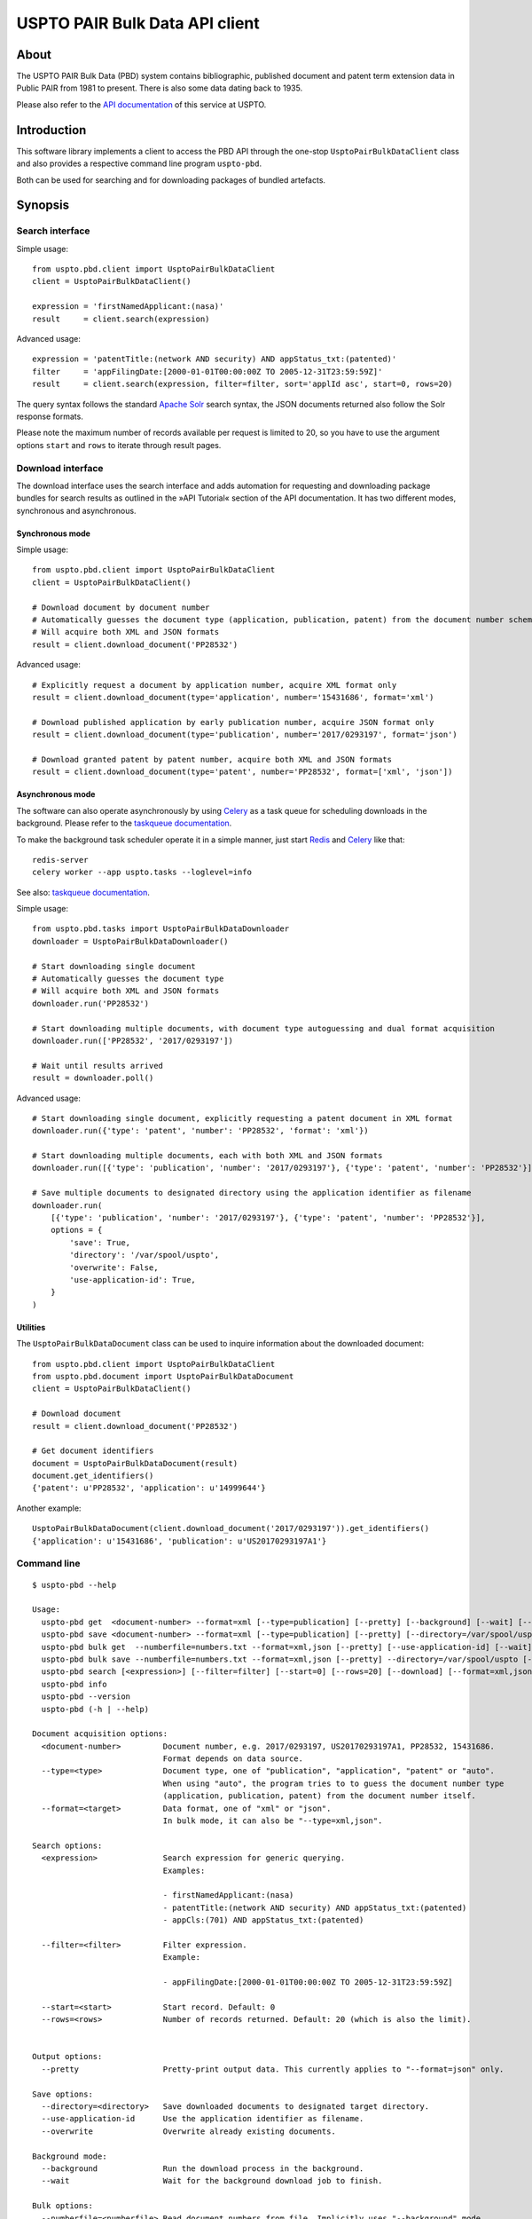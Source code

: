 ###############################
USPTO PAIR Bulk Data API client
###############################


*****
About
*****
The USPTO PAIR Bulk Data (PBD) system contains bibliographic, published document and patent term extension data
in Public PAIR from 1981 to present. There is also some data dating back to 1935.

Please also refer to the `API documentation`_ of this service at USPTO.

.. _API documentation: https://pairbulkdata.uspto.gov/#/api-documentation


************
Introduction
************
This software library implements a client to access the PBD API through the one-stop
``UsptoPairBulkDataClient`` class and also provides a respective command line program ``uspto-pbd``.

Both can be used for searching and for downloading packages of bundled artefacts.


********
Synopsis
********

Search interface
================
Simple usage::

    from uspto.pbd.client import UsptoPairBulkDataClient
    client = UsptoPairBulkDataClient()

    expression = 'firstNamedApplicant:(nasa)'
    result     = client.search(expression)

Advanced usage::

    expression = 'patentTitle:(network AND security) AND appStatus_txt:(patented)'
    filter     = 'appFilingDate:[2000-01-01T00:00:00Z TO 2005-12-31T23:59:59Z]'
    result     = client.search(expression, filter=filter, sort='applId asc', start=0, rows=20)

The query syntax follows the standard `Apache Solr`_ search syntax,
the JSON documents returned also follow the Solr response formats.

Please note the maximum number of records available per request is limited to 20,
so you have to use the argument options ``start`` and ``rows`` to iterate
through result pages.

.. _Apache Solr: https://lucene.apache.org/solr/


Download interface
==================
The download interface uses the search interface and adds automation for
requesting and downloading package bundles for search results as outlined
in the »API Tutorial« section of the API documentation.
It has two different modes, synchronous and asynchronous.


Synchronous mode
----------------
Simple usage::

    from uspto.pbd.client import UsptoPairBulkDataClient
    client = UsptoPairBulkDataClient()

    # Download document by document number
    # Automatically guesses the document type (application, publication, patent) from the document number schema
    # Will acquire both XML and JSON formats
    result = client.download_document('PP28532')

Advanced usage::

    # Explicitly request a document by application number, acquire XML format only
    result = client.download_document(type='application', number='15431686', format='xml')

    # Download published application by early publication number, acquire JSON format only
    result = client.download_document(type='publication', number='2017/0293197', format='json')

    # Download granted patent by patent number, acquire both XML and JSON formats
    result = client.download_document(type='patent', number='PP28532', format=['xml', 'json'])


Asynchronous mode
-----------------
The software can also operate asynchronously by using Celery_
as a task queue for scheduling downloads in the background.
Please refer to the `taskqueue documentation`_.

To make the background task scheduler operate it in a simple manner, just start Redis_ and Celery_ like that::

    redis-server
    celery worker --app uspto.tasks --loglevel=info

See also: `taskqueue documentation`_.

.. _Redis: https://redis.io/
.. _Celery: https://celery.readthedocs.io/
.. _taskqueue documentation: taskqueue.rst


Simple usage::

    from uspto.pbd.tasks import UsptoPairBulkDataDownloader
    downloader = UsptoPairBulkDataDownloader()

    # Start downloading single document
    # Automatically guesses the document type
    # Will acquire both XML and JSON formats
    downloader.run('PP28532')

    # Start downloading multiple documents, with document type autoguessing and dual format acquisition
    downloader.run(['PP28532', '2017/0293197'])

    # Wait until results arrived
    result = downloader.poll()

Advanced usage::

    # Start downloading single document, explicitly requesting a patent document in XML format
    downloader.run({'type': 'patent', 'number': 'PP28532', 'format': 'xml'})

    # Start downloading multiple documents, each with both XML and JSON formats
    downloader.run([{'type': 'publication', 'number': '2017/0293197'}, {'type': 'patent', 'number': 'PP28532'}])

    # Save multiple documents to designated directory using the application identifier as filename
    downloader.run(
        [{'type': 'publication', 'number': '2017/0293197'}, {'type': 'patent', 'number': 'PP28532'}],
        options = {
            'save': True,
            'directory': '/var/spool/uspto',
            'overwrite': False,
            'use-application-id': True,
        }
    )


Utilities
---------
The ``UsptoPairBulkDataDocument`` class can be used to inquire information about the downloaded document::

    from uspto.pbd.client import UsptoPairBulkDataClient
    from uspto.pbd.document import UsptoPairBulkDataDocument
    client = UsptoPairBulkDataClient()

    # Download document
    result = client.download_document('PP28532')

    # Get document identifiers
    document = UsptoPairBulkDataDocument(result)
    document.get_identifiers()
    {'patent': u'PP28532', 'application': u'14999644'}

Another example::

    UsptoPairBulkDataDocument(client.download_document('2017/0293197')).get_identifiers()
    {'application': u'15431686', 'publication': u'US20170293197A1'}


Command line
============
::

    $ uspto-pbd --help

    Usage:
      uspto-pbd get  <document-number> --format=xml [--type=publication] [--pretty] [--background] [--wait] [--debug]
      uspto-pbd save <document-number> --format=xml [--type=publication] [--pretty] [--directory=/var/spool/uspto] [--use-application-id] [--overwrite] [--background] [--wait] [--debug]
      uspto-pbd bulk get  --numberfile=numbers.txt --format=xml,json [--pretty] [--use-application-id] [--wait] [--debug]
      uspto-pbd bulk save --numberfile=numbers.txt --format=xml,json [--pretty] --directory=/var/spool/uspto [--use-application-id] [--overwrite] [--wait] [--debug]
      uspto-pbd search [<expression>] [--filter=filter] [--start=0] [--rows=20] [--download] [--format=xml,json] [--directory=/var/spool/uspto] [--debug]
      uspto-pbd info
      uspto-pbd --version
      uspto-pbd (-h | --help)

    Document acquisition options:
      <document-number>         Document number, e.g. 2017/0293197, US20170293197A1, PP28532, 15431686.
                                Format depends on data source.
      --type=<type>             Document type, one of "publication", "application", "patent" or "auto".
                                When using "auto", the program tries to to guess the document number type
                                (application, publication, patent) from the document number itself.
      --format=<target>         Data format, one of "xml" or "json".
                                In bulk mode, it can also be "--type=xml,json".

    Search options:
      <expression>              Search expression for generic querying.
                                Examples:

                                - firstNamedApplicant:(nasa)
                                - patentTitle:(network AND security) AND appStatus_txt:(patented)
                                - appCls:(701) AND appStatus_txt:(patented)

      --filter=<filter>         Filter expression.
                                Example:

                                - appFilingDate:[2000-01-01T00:00:00Z TO 2005-12-31T23:59:59Z]

      --start=<start>           Start record. Default: 0
      --rows=<rows>             Number of records returned. Default: 20 (which is also the limit).


    Output options:
      --pretty                  Pretty-print output data. This currently applies to "--format=json" only.

    Save options:
      --directory=<directory>   Save downloaded documents to designated target directory.
      --use-application-id      Use the application identifier as filename.
      --overwrite               Overwrite already existing documents.

    Background mode:
      --background              Run the download process in the background.
      --wait                    Wait for the background download job to finish.

    Bulk options:
      --numberfile=<numberfile> Read document numbers from file. Implicitly uses "--background" mode.
                                Guess document number type by implicitly using "--type=auto".
                                Download multiple formats by specifying "--format=xml,json".

    Miscellaneous options:
      --debug                   Enable debug messages
      --version                 Show version information
      -h --help                 Show this screen


    Operation modes:

        "uspto-pbd  get"             Download one document and print the result to STDOUT.

        "uspto-pbd  save"            Download one document and save it to the target directory,
                                     defaulting to the current working directory.


        "uspto-pbd  bulk get"        Submit task for downloading multiple documents to the background job machinery.
                                     After finishing, print the results to STDOUT when using the "--wait" option.

        "uspto-pbd  bulk save"       Submit task for downloading multiple documents to the background job machinery.
                                     While doing so, progressively save documents to the target directory.
                                     After finishing, print the full file names to STDOUT when using the "--wait" option.


    Examples:

        # Display published application by publication number in XML format
        uspto-pbd get "2017/0293197" --type=publication --format=xml

        # ... same in JSON format, with pretty-printing
        uspto-pbd get "2017/0293197" --type=publication --format=json --pretty

        # Display published application by application number
        uspto-pbd get "15431686" --type=application --format=xml

        # Display granted patent by patent number
        uspto-pbd get "PP28532" --type=patent --format=xml

        # Display granted patent by automatically guessing document type
        uspto-pbd get "PP28532" --format=xml

        # Download granted patent by patent number and save to /var/spool/uspto/PP28532.pbd.xml
        uspto-pbd save "PP28532" --type=patent --format=xml --directory=/var/spool/uspto

    Bulk example:

        # Download all documents from numbers.txt and save them /var/spool/uspto/$number.pbd.(xml|json)
        uspto-pbd bulk save --numberfile=numbers.txt --format=xml,json --pretty --directory=/var/spool/uspto --wait

    Search examples:

        # Search for documents matching "applicant=nasa" and display polished JSON response
        uspto-pbd search 'firstNamedApplicant:(nasa)'

        # Search for documents matching "applicant=grohe" filed between 2010 and 2017
        uspto-pbd search 'firstNamedApplicant:(*grohe*)' --filter='appFilingDate:[2010-01-01T00:00:00Z TO 2017-12-31T23:59:59Z]'

        # Search for documents matching "applicant=nasa" and download zip archives containing bundles in XML and JSON formats
        uspto-pbd search 'firstNamedApplicant:(nasa)' --download --format=xml,json --directory=/tmp

